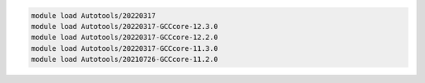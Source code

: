 .. code-block:: console

    module load Autotools/20220317
    module load Autotools/20220317-GCCcore-12.3.0
    module load Autotools/20220317-GCCcore-12.2.0
    module load Autotools/20220317-GCCcore-11.3.0
    module load Autotools/20210726-GCCcore-11.2.0
